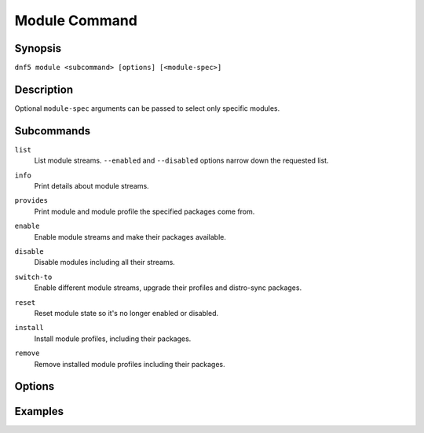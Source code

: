 ..
    Copyright Contributors to the libdnf project.

    This file is part of libdnf: https://github.com/rpm-software-management/libdnf/

    Libdnf is free software: you can redistribute it and/or modify
    it under the terms of the GNU General Public License as published by
    the Free Software Foundation, either version 2 of the License, or
    (at your option) any later version.

    Libdnf is distributed in the hope that it will be useful,
    but WITHOUT ANY WARRANTY; without even the implied warranty of
    MERCHANTABILITY or FITNESS FOR A PARTICULAR PURPOSE.  See the
    GNU General Public License for more details.

    You should have received a copy of the GNU General Public License
    along with libdnf.  If not, see <https://www.gnu.org/licenses/>.

..
    # TODO(jkolarik): Command not ready yet in upstream ...

.. _module_command_ref-label:

###############
 Module Command
###############

Synopsis
========

``dnf5 module <subcommand> [options] [<module-spec>]``


Description
===========

Optional ``module-spec`` arguments can be passed to select only specific modules.


Subcommands
===========

``list``
    | List module streams. ``--enabled`` and ``--disabled`` options narrow down the requested list.

``info``
    | Print details about module streams.

``provides``
    | Print module and module profile the specified packages come from.

``enable``
    | Enable module streams and make their packages available.

``disable``
    | Disable modules including all their streams.

``switch-to``
    | Enable different module streams, upgrade their profiles and distro-sync packages.

``reset``
    | Reset module state so it's no longer enabled or disabled.

``install``
    | Install module profiles, including their packages.

``remove``
    | Remove installed module profiles including their packages.


Options
=======


Examples
========

